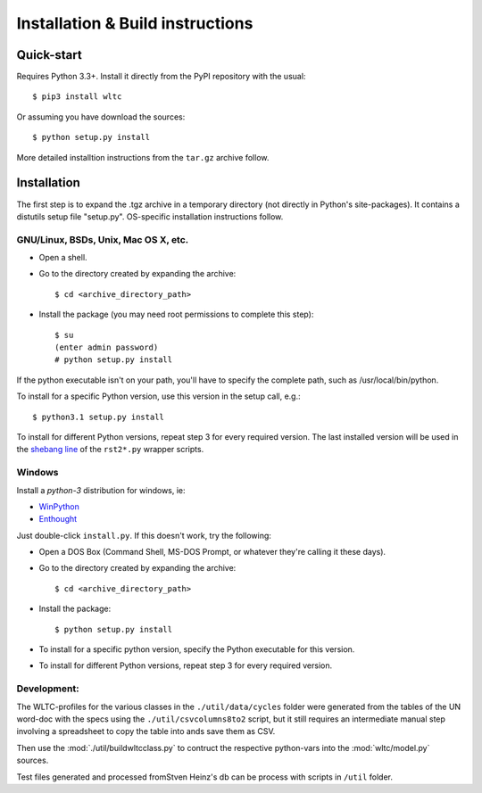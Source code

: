 #################################
Installation & Build instructions
#################################


Quick-start
===========

Requires Python 3.3+.
Install it directly from the PyPI repository with the usual::

    $ pip3 install wltc

Or assuming you have download the sources::

    $ python setup.py install


More detailed installtion instructions from the ``tar.gz`` archive follow.

.. Seealso:: `WinPython <http://winpython.sourceforge.net/`


Installation
============

The first step is to expand the .tgz archive in a temporary directory (not directly in Python's site-packages).
It contains a distutils setup file "setup.py". OS-specific installation instructions follow.

GNU/Linux, BSDs, Unix, Mac OS X, etc.
-------------------------------------

* Open a shell.
* Go to the directory created by expanding the archive::

    $ cd <archive_directory_path>

* Install the package (you may need root permissions to complete this step)::

    $ su
    (enter admin password)
    # python setup.py install

If the python executable isn't on your path, you'll have to specify the complete path, such as /usr/local/bin/python.

To install for a specific Python version, use this version in the setup call, e.g.::

    $ python3.1 setup.py install

To install for different Python versions, repeat step 3 for every required version.
The last installed version will be used in the `shebang line <http://en.wikipedia.org/wiki/Shebang_%28Unix%29>`_
of the ``rst2*.py`` wrapper scripts.


Windows
-------
Install a *python-3* distribution for windows, ie:

* `WinPython <http://winpython.sourceforge.net/>`_
* `Enthought <https://www.enthought.com/products/epd/>`_


Just double-click ``install.py``. If this doesn't work, try the following:

* Open a DOS Box (Command Shell, MS-DOS Prompt, or whatever they're calling it these days).
* Go to the directory created by expanding the archive::

    $ cd <archive_directory_path>

* Install the package::

    $ python setup.py install

* To install for a specific python version, specify the Python executable for this version.

* To install for different Python versions, repeat step 3 for every required version.


Development:
------------
The WLTC-profiles for the various classes in the ``./util/data/cycles`` folder were generated from the tables
of the UN word-doc with the specs using the ``./util/csvcolumns8to2`` script, but it still requires
an intermediate manual step involving a spreadsheet to copy the table into ands save them as CSV.

Then use the :mod:`./util/buildwltcclass.py` to contruct the respective python-vars into the
:mod:`wltc/model.py` sources.


Test files generated and processed fromStven Heinz's db can be process
with scripts in ``/util`` folder.

.. TODO: running the test suite



